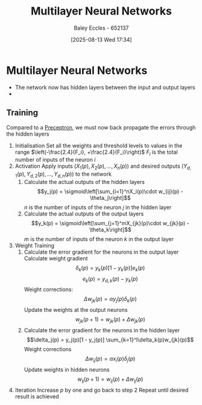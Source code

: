 :PROPERTIES:
:ID:       1fcff955-72ee-4878-8c1a-6078bb2c73e6
:END:
#+title: Multilayer Neural Networks
#+date: [2025-08-13 Wed 17:34]
#+AUTHOR: Baley Eccles - 652137
#+STARTUP: latexpreview

* Multilayer Neural Networks
 - The network now has hidden layers between the input and output layers
 - [[./Multilayer_Neural_Network_Example.png]]

** Training
Compared to a [[id:14faa362-08d3-40a2-b799-9541733824bf][Preceptron]], we must now back propagate the errors through the hidden layers
1. Initialisation
   Set all the weights and threshold levels to values in the range $\left(-\frac{2.4}{F_i}, +\frac{2.4}{F_i}\right)$
   $F_i$ is the total number of inputs of the neuron $i$
2. Activation
   Apply inputs ($X_1(p), X_2(p), \hdots, X_n(p)$) and desired outputs ($Y_{d,1}(p), Y_{d,2}(p), \hdots, Y_{d,n}(p)$) to the network
   1. Calculate the actual outputs of the hidden layers
      \[y_j(p) = \sigmoid\left[\sum_{i=1}^nX_i(p)\cdot w_{ij}(p) - \theta_j\right]\]
      $n$ is the number of inputs of the neuron $j$ in the hidden layer
   2. Calculate the actual outputs of the output layers
      \[y_k(p) = \sigmoid\left[\sum_{j=1}^mX_{jk}(p)\cdot w_{jk}(p) - \theta_k\right]\]
      $m$ is the number of inputs of the neuron $k$ in the output layer
3. Weight Training
   1. Calculate the error gradient for the neurons in the output layer
      Calculate weight gradient
      \[\delta_k(p) = y_k(p) [1-y_k(p)]e_k(p)\]
      \[e_k(p) = y_{d,k}(p) - y_k(p)\]
      Weight corrections:
      \[\Delta w_{jk}(p) = \alpha y_j(p) \delta_k(p)\]
      Update the weights at the output neurons
      \[w_{jk}(p + 1) = w_{jk}(p) + \Delta w_{jk}(p)\]
   2. Calculate the error gradient for the neurons in the hidden layer
      \[\delta_j(p) = y_j(p)[1 - y_j(p)] \sum_{k=1}^l\delta_k(p)w_{jk}(p)\]
      Weight corrections
      \[\Delta w_{ij}(p) = \alpha x_i(p) \delta_j(p)\]
      Update weights in hidden neurons
      \[w_{ij}(p + 1) = w_{ij}(p) + \Delta w_{ij}(p)\]
4. Iteration
   Increase $p$ by one and go back to step 2
   Repeat until desired result is achieved
